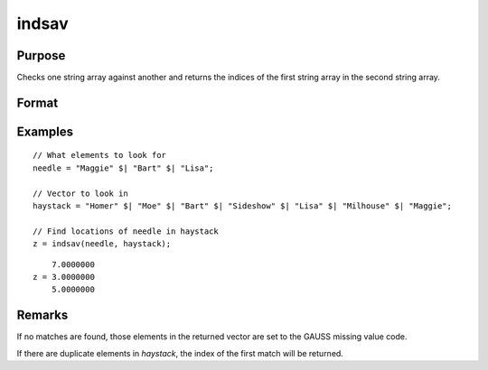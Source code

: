 
indsav
==============================================

Purpose
----------------

Checks one string array against another and returns the indices of the first string array in the second string array.

Format
----------------
.. function:: indx = indsav(needle, haystack)

    :param needle: contains the values to be found in vector *haystack*
    :type needle: Nx1 string array

    :param haystack: searched for the corresponding elements of *needle*
    :type haystack: Mx1 string array

    :return indx: the values of *needle* in *haystack*.

    :rtype indx: Nx1 vector of indices

Examples
----------------

::

  // What elements to look for
  needle = "Maggie" $| "Bart" $| "Lisa";

  // Vector to look in
  haystack = "Homer" $| "Moe" $| "Bart" $| "Sideshow" $| "Lisa" $| "Milhouse" $| "Maggie";

  // Find locations of needle in haystack
  z = indsav(needle, haystack);

::

        7.0000000
    z = 3.0000000
        5.0000000


Remarks
-------

If no matches are found, those elements in the returned vector are set
to the GAUSS missing value code.

If there are duplicate elements in *haystack*, the index of the first match
will be returned.
